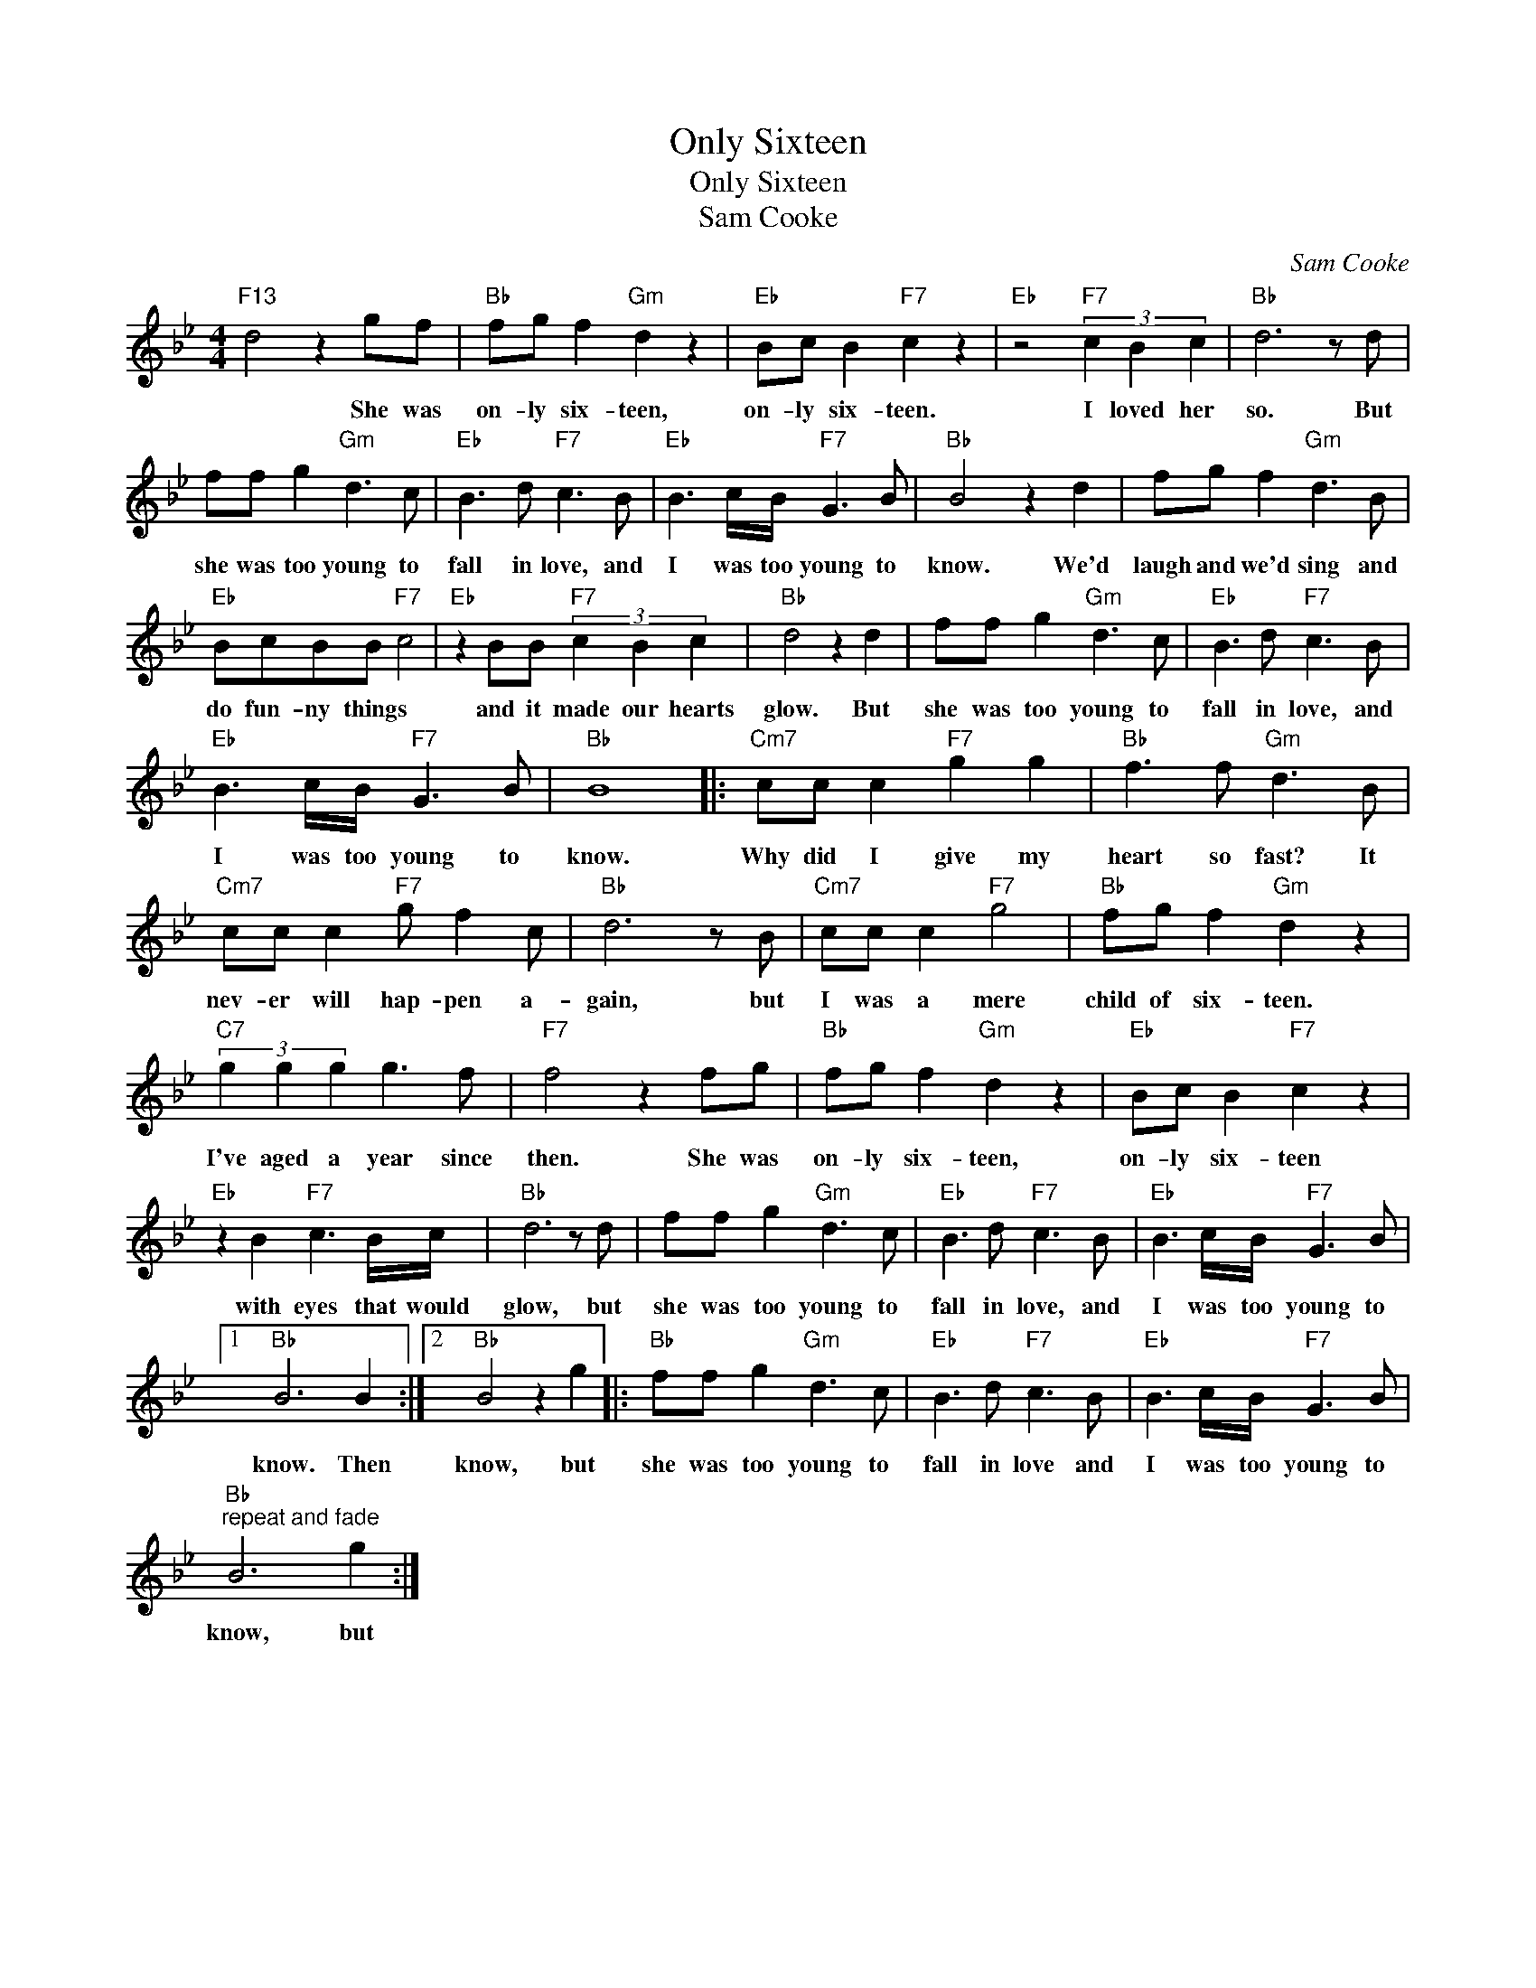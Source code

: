 X:1
T:Only Sixteen
T:Only Sixteen
T:Sam Cooke
C:Sam Cooke
Z:All Rights Reserved
L:1/8
M:4/4
K:Bb
V:1 treble 
%%MIDI program 40
%%MIDI control 7 100
%%MIDI control 10 64
V:1
"F13" d4 z2 gf |"Bb" fg f2"Gm" d2 z2 |"Eb" Bc B2"F7" c2 z2 |"Eb" z4"F7" (3c2 B2 c2 |"Bb" d6 z d | %5
w: * She was|on- ly six- teen,|on- ly six- teen.|I loved her|so. But|
 ff g2"Gm" d3 c |"Eb" B3 d"F7" c3 B |"Eb" B3 c/B/"F7" G3 B |"Bb" B4 z2 d2 | fg f2"Gm" d3 B | %10
w: she was too young to|fall in love, and|I was too young to|know. We'd|laugh and we'd sing and|
"Eb" BcBB"F7" c4 |"Eb" z2 BB"F7" (3c2 B2 c2 |"Bb" d4 z2 d2 | ff g2"Gm" d3 c |"Eb" B3 d"F7" c3 B | %15
w: do fun- ny things *|and it made our hearts|glow. But|she was too young to|fall in love, and|
"Eb" B3 c/B/"F7" G3 B |"Bb" B8 |:"Cm7" cc c2"F7" g2 g2 |"Bb" f3 f"Gm" d3 B | %19
w: I was too young to|know.|Why did I give my|heart so fast? It|
"Cm7" cc c2"F7" g f2 c |"Bb" d6 z B |"Cm7" cc c2"F7" g4 |"Bb" fg f2"Gm" d2 z2 | %23
w: nev- er will hap- pen a-|gain, but|I was a mere|child of six- teen.|
"C7" (3g2 g2 g2 g3 f |"F7" f4 z2 fg |"Bb" fg f2"Gm" d2 z2 |"Eb" Bc B2"F7" c2 z2 | %27
w: I've aged a year since|then. She was|on- ly six- teen,|on- ly six- teen|
"Eb" z2 B2"F7" c3 B/c/ |"Bb" d6 z d | ff g2"Gm" d3 c |"Eb" B3 d"F7" c3 B |"Eb" B3 c/B/"F7" G3 B |1 %32
w: with eyes that would|glow, but|she was too young to|fall in love, and|I was too young to|
"Bb" B6 B2 :|2"Bb" B4 z2 g2 |:"Bb" ff g2"Gm" d3 c |"Eb" B3 d"F7" c3 B |"Eb" B3 c/B/"F7" G3 B | %37
w: know. Then|know, but|she was too young to|fall in love and|I was too young to|
"Bb""^repeat and fade" B6 g2 :| %38
w: know, but|

